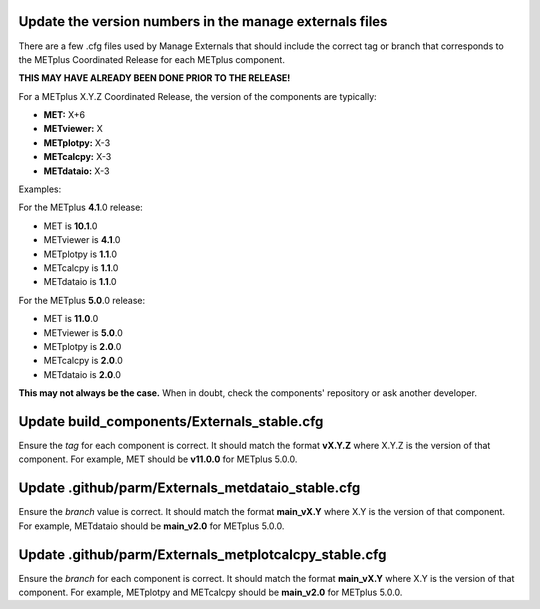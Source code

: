 Update the version numbers in the manage externals files
""""""""""""""""""""""""""""""""""""""""""""""""""""""""

There are a few .cfg files used by Manage Externals that should
include the correct tag or branch that corresponds to the
METplus Coordinated Release for each METplus component.

**THIS MAY HAVE ALREADY BEEN DONE PRIOR TO THE RELEASE!**

For a METplus X.Y.Z Coordinated Release,
the version of the components are typically:

* **MET:** X+6
* **METviewer:** X
* **METplotpy:** X-3
* **METcalcpy:** X-3
* **METdataio:** X-3

Examples:

For the METplus **4.1**.0 release:

* MET is **10.1**.0
* METviewer is **4.1**.0
* METplotpy is **1.1**.0
* METcalcpy is **1.1**.0
* METdataio is **1.1**.0

For the METplus **5.0**.0 release:

* MET is **11.0**.0
* METviewer is **5.0**.0
* METplotpy is **2.0**.0
* METcalcpy is **2.0**.0
* METdataio is **2.0**.0

**This may not always be the case.**
When in doubt, check the components' repository or ask another developer.

Update build_components/Externals_stable.cfg
""""""""""""""""""""""""""""""""""""""""""""

Ensure the *tag* for each component is correct. It should match the format
**vX.Y.Z** where X.Y.Z is the version of that component.
For example, MET should be **v11.0.0** for METplus 5.0.0.


Update .github/parm/Externals_metdataio_stable.cfg
""""""""""""""""""""""""""""""""""""""""""""""""""

Ensure the *branch* value is correct. It should match the format
**main_vX.Y** where X.Y is the version of that component.
For example, METdataio should be **main_v2.0** for METplus 5.0.0.

Update .github/parm/Externals_metplotcalcpy_stable.cfg
""""""""""""""""""""""""""""""""""""""""""""""""""""""

Ensure the *branch* for each component is correct. It should match the format
**main_vX.Y** where X.Y is the version of that component.
For example, METplotpy and METcalcpy should be **main_v2.0** for METplus 5.0.0.
